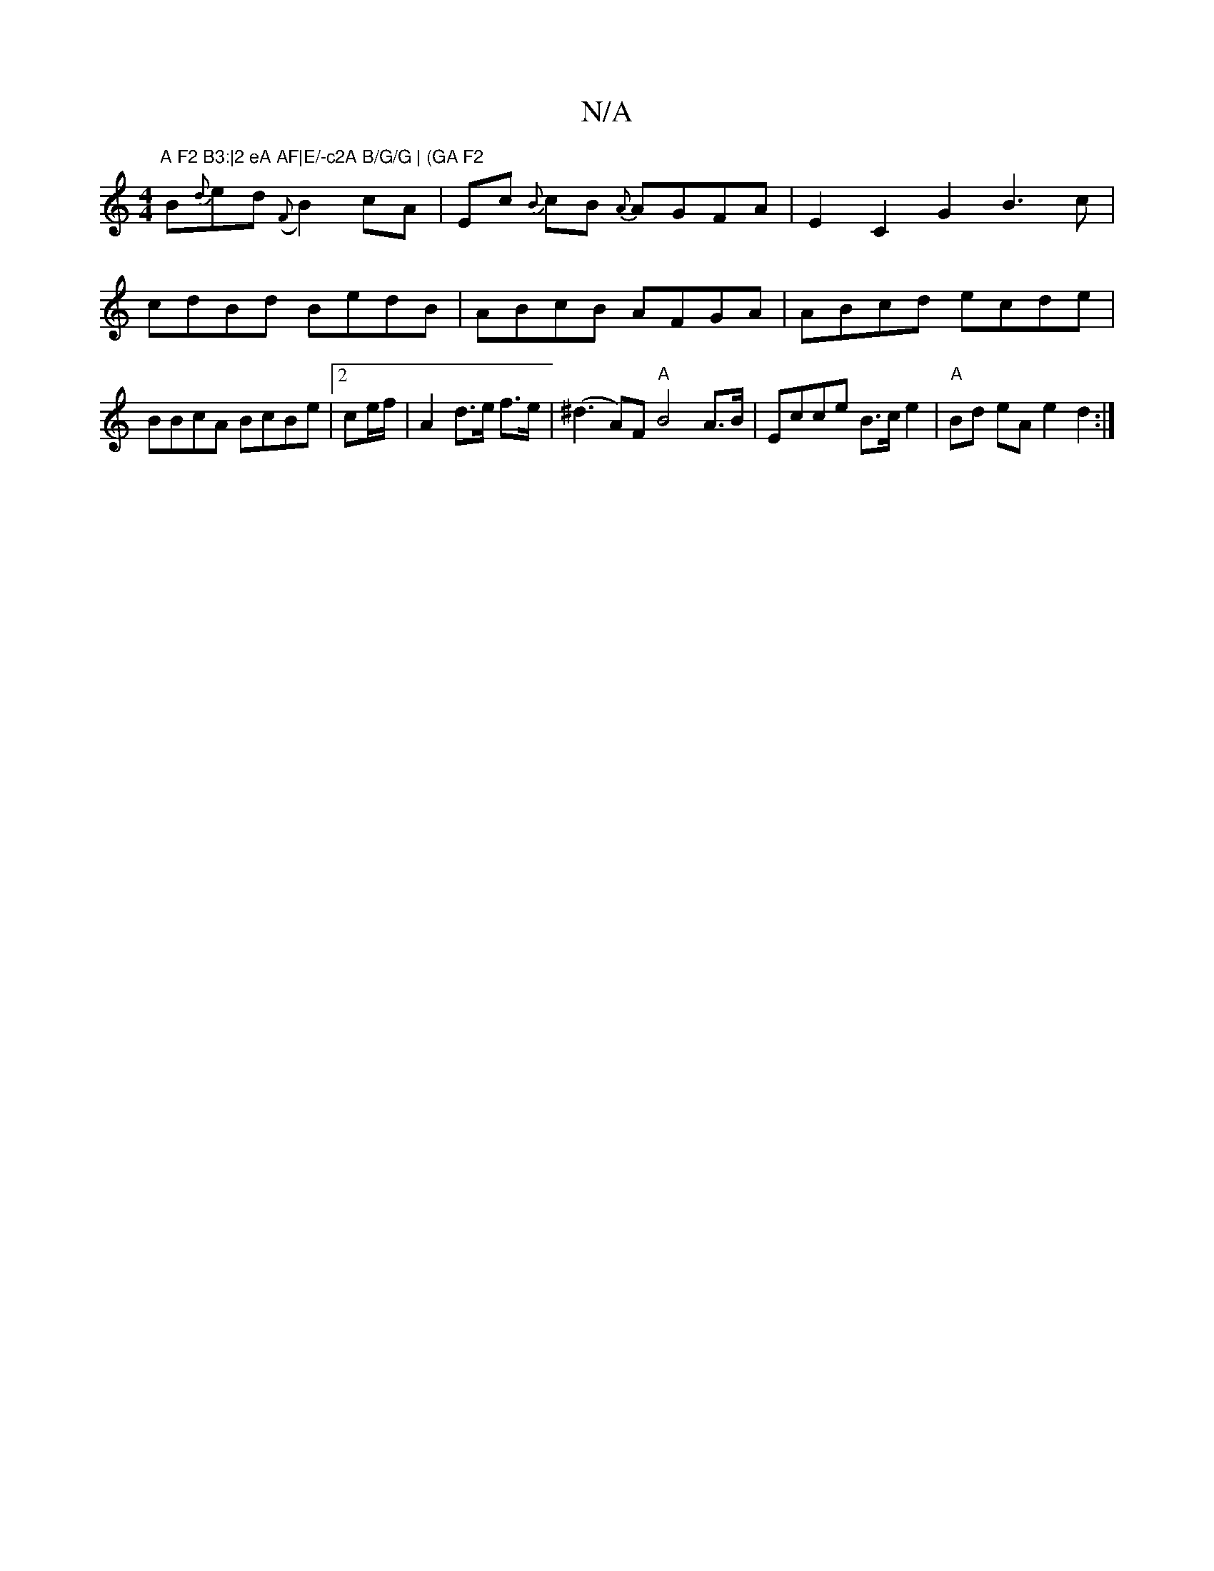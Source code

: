 X:1
T:N/A
M:4/4
R:N/A
K:Cmajor
"A F2 B3:|2 eA AF|E/-c2A B/G/G | (GA F2 "B{d}ed{(F}B2) cA|Ec {B}cB {A}AGFA|E2C2 G2B3c|cdBd BedB|ABcB AFGA| ABcd ecde | BBcA BcBe | [2 ce/f/ | A2 d>e f>e|(^d3 A)F "A"B4A>B|Ecce B>ce2 |"A"Bd eA e2d2:|
|